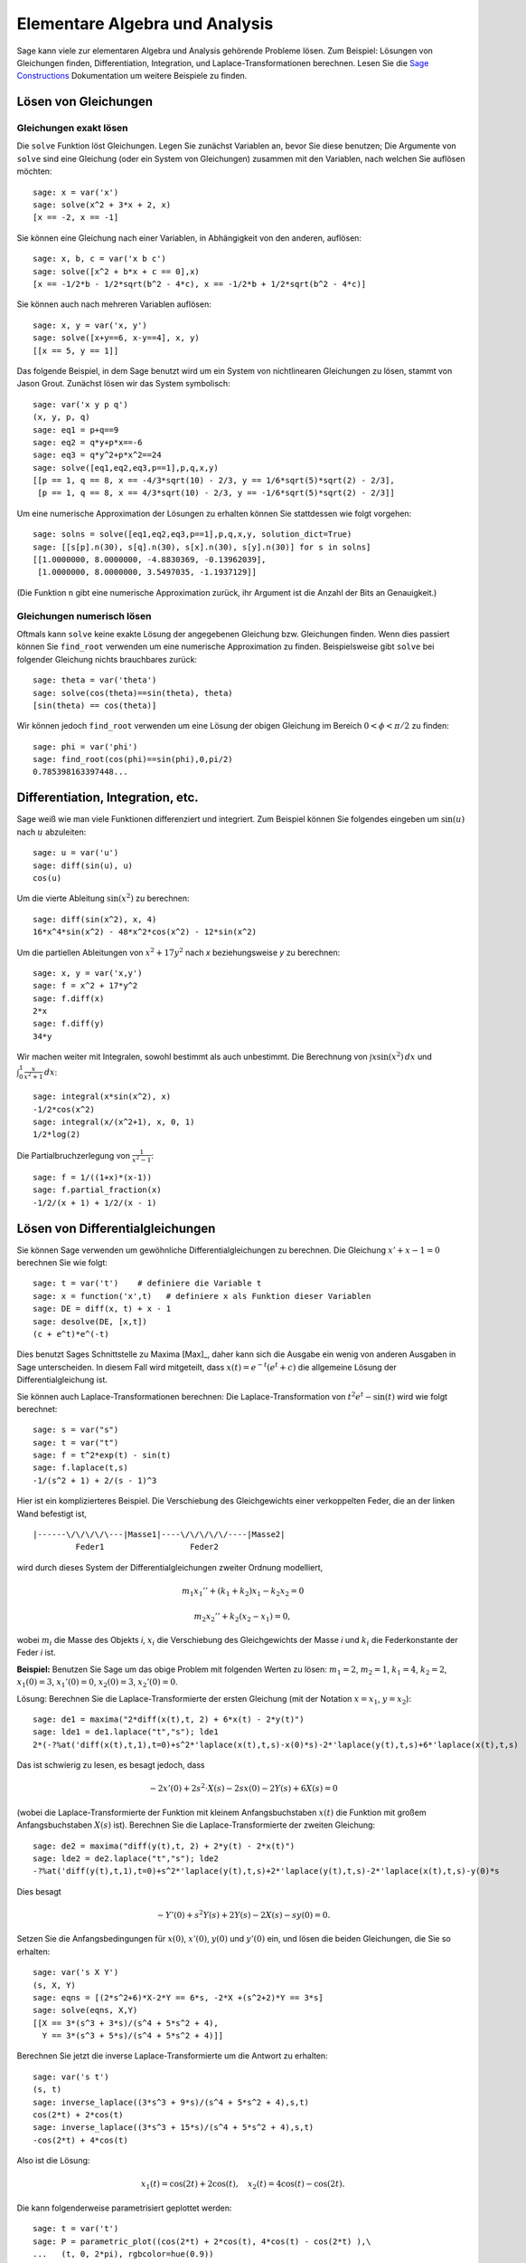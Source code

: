 Elementare Algebra und Analysis
===============================

Sage kann viele zur elementaren Algebra und Analysis gehörende
Probleme lösen. Zum Beispiel: Lösungen von Gleichungen finden,
Differentiation, Integration, und Laplace-Transformationen
berechnen. Lesen Sie die `Sage Constructions
<http://www.sagemath.org/doc/constructions/>`_ Dokumentation um
weitere Beispiele zu finden.

Lösen von Gleichungen
---------------------

Gleichungen exakt lösen
~~~~~~~~~~~~~~~~~~~~~~~

Die ``solve`` Funktion löst Gleichungen. Legen Sie zunächst Variablen
an, bevor Sie diese benutzen; Die Argumente von ``solve`` sind eine
Gleichung (oder ein System von Gleichungen) zusammen mit den
Variablen, nach welchen Sie auflösen möchten:

::

    sage: x = var('x')
    sage: solve(x^2 + 3*x + 2, x)
    [x == -2, x == -1]

Sie können eine Gleichung nach einer Variablen, in Abhängigkeit von den
anderen, auflösen:

::

    sage: x, b, c = var('x b c')
    sage: solve([x^2 + b*x + c == 0],x)
    [x == -1/2*b - 1/2*sqrt(b^2 - 4*c), x == -1/2*b + 1/2*sqrt(b^2 - 4*c)]

Sie können auch nach mehreren Variablen auflösen:

::

    sage: x, y = var('x, y')
    sage: solve([x+y==6, x-y==4], x, y)
    [[x == 5, y == 1]]

Das folgende Beispiel, in dem Sage benutzt wird um ein System von
nichtlinearen Gleichungen zu lösen, stammt von Jason Grout. Zunächst
lösen wir das System symbolisch:

::

    sage: var('x y p q')
    (x, y, p, q)
    sage: eq1 = p+q==9
    sage: eq2 = q*y+p*x==-6
    sage: eq3 = q*y^2+p*x^2==24
    sage: solve([eq1,eq2,eq3,p==1],p,q,x,y)
    [[p == 1, q == 8, x == -4/3*sqrt(10) - 2/3, y == 1/6*sqrt(5)*sqrt(2) - 2/3],
     [p == 1, q == 8, x == 4/3*sqrt(10) - 2/3, y == -1/6*sqrt(5)*sqrt(2) - 2/3]]

Um eine numerische Approximation der Lösungen zu erhalten können Sie
stattdessen wie folgt vorgehen:

.. link

::

    sage: solns = solve([eq1,eq2,eq3,p==1],p,q,x,y, solution_dict=True)
    sage: [[s[p].n(30), s[q].n(30), s[x].n(30), s[y].n(30)] for s in solns]
    [[1.0000000, 8.0000000, -4.8830369, -0.13962039],
     [1.0000000, 8.0000000, 3.5497035, -1.1937129]]

(Die Funktion ``n`` gibt eine numerische Approximation zurück, ihr
Argument ist die Anzahl der Bits an Genauigkeit.)

Gleichungen numerisch lösen
~~~~~~~~~~~~~~~~~~~~~~~~~~~

Oftmals kann ``solve`` keine exakte Lösung der angegebenen Gleichung
bzw. Gleichungen finden. Wenn dies passiert können Sie ``find_root``
verwenden um eine numerische Approximation zu finden. Beispielsweise
gibt ``solve`` bei folgender Gleichung nichts brauchbares zurück::

    sage: theta = var('theta')
    sage: solve(cos(theta)==sin(theta), theta)
    [sin(theta) == cos(theta)]

Wir können jedoch ``find_root`` verwenden um eine Lösung der obigen
Gleichung im Bereich :math:`0 < \phi < \pi/2` zu finden::

    sage: phi = var('phi')
    sage: find_root(cos(phi)==sin(phi),0,pi/2)
    0.785398163397448...

Differentiation, Integration, etc.
----------------------------------

Sage weiß wie man viele Funktionen differenziert und integriert. Zum
Beispiel können Sie folgendes eingeben um :math:`\sin(u)` nach
:math:`u` abzuleiten:

::

    sage: u = var('u')
    sage: diff(sin(u), u)
    cos(u)

Um die vierte Ableitung :math:`\sin(x^2)` zu berechnen:

::

    sage: diff(sin(x^2), x, 4)
    16*x^4*sin(x^2) - 48*x^2*cos(x^2) - 12*sin(x^2)

Um die partiellen Ableitungen von :math:`x^2+17y^2` nach `x`
beziehungsweise `y` zu berechnen:

::

    sage: x, y = var('x,y')
    sage: f = x^2 + 17*y^2
    sage: f.diff(x)
    2*x
    sage: f.diff(y)
    34*y

Wir machen weiter mit Integralen, sowohl bestimmt als auch
unbestimmt. Die Berechnung von :math:`\int x\sin(x^2)\, dx` und
:math:`\int_0^1 \frac{x}{x^2+1}\, dx`:

::

    sage: integral(x*sin(x^2), x)
    -1/2*cos(x^2)
    sage: integral(x/(x^2+1), x, 0, 1)
    1/2*log(2)

Die Partialbruchzerlegung von :math:`\frac{1}{x^2-1}`:

::

    sage: f = 1/((1+x)*(x-1))
    sage: f.partial_fraction(x)
    -1/2/(x + 1) + 1/2/(x - 1)

.. _section-systems:

Lösen von Differentialgleichungen
---------------------------------

Sie können Sage verwenden um gewöhnliche Differentialgleichungen zu
berechnen. Die Gleichung :math:`x'+x-1=0` berechnen Sie wie folgt:

::

    sage: t = var('t')    # definiere die Variable t
    sage: x = function('x',t)   # definiere x als Funktion dieser Variablen
    sage: DE = diff(x, t) + x - 1
    sage: desolve(DE, [x,t])
    (c + e^t)*e^(-t)

Dies benutzt Sages Schnittstelle zu Maxima [Max]_, daher kann sich die
Ausgabe ein wenig von anderen Ausgaben in Sage unterscheiden. In
diesem Fall wird mitgeteilt, dass :math:`x(t) = e^{-t}(e^{t}+c)`
die allgemeine Lösung der Differentialgleichung ist.

Sie können auch Laplace-Transformationen berechnen:
Die Laplace-Transformation von :math:`t^2e^t -\sin(t)` wird wie folgt
berechnet:

::

    sage: s = var("s")
    sage: t = var("t")
    sage: f = t^2*exp(t) - sin(t)
    sage: f.laplace(t,s)
    -1/(s^2 + 1) + 2/(s - 1)^3

Hier ist ein komplizierteres Beispiel. Die Verschiebung des
Gleichgewichts einer verkoppelten Feder, die an der linken Wand
befestigt ist,

::

    |------\/\/\/\/\---|Masse1|----\/\/\/\/\/----|Masse2|
             Feder1                  Feder2

wird durch dieses System der Differentialgleichungen zweiter Ordnung
modelliert,

.. math::

    m_1 x_1'' + (k_1+k_2) x_1 - k_2 x_2 = 0

    m_2 x_2''+ k_2 (x_2-x_1) = 0,



wobei :math:`m_{i}` die Masse des Objekts *i*, :math:`x_{i}` die
Verschiebung des Gleichgewichts der Masse *i* und :math:`k_{i}` die
Federkonstante der Feder *i* ist.

**Beispiel:** Benutzen Sie Sage um das obige Problem mit folgenden
Werten zu lösen:
:math:`m_{1}=2`, :math:`m_{2}=1`, :math:`k_{1}=4`,
:math:`k_{2}=2`, :math:`x_{1}(0)=3`, :math:`x_{1}'(0)=0`,
:math:`x_{2}(0)=3`, :math:`x_{2}'(0)=0`.

Lösung: Berechnen Sie die Laplace-Transformierte der ersten Gleichung
(mit der Notation :math:`x=x_{1}`, :math:`y=x_{2}`):

::

    sage: de1 = maxima("2*diff(x(t),t, 2) + 6*x(t) - 2*y(t)")
    sage: lde1 = de1.laplace("t","s"); lde1
    2*(-?%at('diff(x(t),t,1),t=0)+s^2*'laplace(x(t),t,s)-x(0)*s)-2*'laplace(y(t),t,s)+6*'laplace(x(t),t,s)

Das ist schwierig zu lesen, es besagt jedoch, dass

.. math:: -2x'(0) + 2s^2\cdot X(s) - 2sx(0) - 2Y(s) + 6X(s) = 0


(wobei die Laplace-Transformierte der Funktion mit kleinem
Anfangsbuchstaben :math:`x(t)` die Funktion mit großem
Anfangsbuchstaben :math:`X(s)` ist). Berechnen Sie die
Laplace-Transformierte der zweiten Gleichung:

::

    sage: de2 = maxima("diff(y(t),t, 2) + 2*y(t) - 2*x(t)")
    sage: lde2 = de2.laplace("t","s"); lde2
    -?%at('diff(y(t),t,1),t=0)+s^2*'laplace(y(t),t,s)+2*'laplace(y(t),t,s)-2*'laplace(x(t),t,s)-y(0)*s

Dies besagt

.. math:: -Y'(0) + s^2Y(s) + 2Y(s) - 2X(s) - sy(0) = 0.


Setzen Sie die Anfangsbedingungen für :math:`x(0)`, :math:`x'(0)`,
:math:`y(0)` und :math:`y'(0)` ein, und lösen die beiden Gleichungen,
die Sie so erhalten:

::

    sage: var('s X Y')
    (s, X, Y)
    sage: eqns = [(2*s^2+6)*X-2*Y == 6*s, -2*X +(s^2+2)*Y == 3*s]
    sage: solve(eqns, X,Y)
    [[X == 3*(s^3 + 3*s)/(s^4 + 5*s^2 + 4),
      Y == 3*(s^3 + 5*s)/(s^4 + 5*s^2 + 4)]]

Berechnen Sie jetzt die inverse Laplace-Transformierte um die Antwort
zu erhalten:

::

    sage: var('s t')
    (s, t)
    sage: inverse_laplace((3*s^3 + 9*s)/(s^4 + 5*s^2 + 4),s,t)
    cos(2*t) + 2*cos(t)
    sage: inverse_laplace((3*s^3 + 15*s)/(s^4 + 5*s^2 + 4),s,t)
    -cos(2*t) + 4*cos(t)

Also ist die Lösung:

.. math:: x_1(t) = \cos(2t) + 2\cos(t), \quad x_2(t) = 4\cos(t) - \cos(2t).


Die kann folgenderweise parametrisiert geplottet werden:

::

    sage: t = var('t')
    sage: P = parametric_plot((cos(2*t) + 2*cos(t), 4*cos(t) - cos(2*t) ),\
    ...   (t, 0, 2*pi), rgbcolor=hue(0.9))
    sage: show(P)

Die einzelnen Komponenten können so geplottet werden:

::

    sage: t = var('t')
    sage: p1 = plot(cos(2*t) + 2*cos(t), (t,0, 2*pi), rgbcolor=hue(0.3))
    sage: p2 = plot(4*cos(t) - cos(2*t), (t,0, 2*pi), rgbcolor=hue(0.6))
    sage: show(p1 + p2)

Um mehr über das Plotten zu erfahren lesen Sie :ref:`section-plot`. Lesen
Sie Abschnitt 5.5 von [NagleEtAl2004]_ um weitere Informationen über
Differentialgleichungen zu erhalten.


Das Euler-Verfahren zur Lösung von Systemen von Differentialgleichungen
-----------------------------------------------------------------------

Im nächsten Beispiel illustrieren wir das Euler-Verfahren für ODEs erster
und zweiter Ordnung. Wir rufen zunächst die grundlegende Idee für
Differentialgleichungen erster Ordnung in Erinnerung. Sei ein
Anfangswertproblem der Form

.. math::

    y'=f(x,y), \quad y(a)=c,

gegeben. Wir möchten eine Approximation des Wertes der Lösung bei
:math:`x=b` mit :math:`b>a` finden.

Machen Sie sich anhand der Definition der Ableitung klar, dass

.. math::  y'(x) \approx \frac{y(x+h)-y(x)}{h},


wobei :math:`h>0` vorgegeben und klein ist. Zusammen mit der
Differentialgleichung gibt dies :math:`f(x,y(x))\approx
\frac{y(x+h)-y(x)}{h}`. Jetzt lösen wir nach :math:`y(x+h)` auf:

.. math::   y(x+h) \approx y(x) + h\cdot f(x,y(x)).


Wenn wir :math:`h\cdot f(x,y(x))` den "Korrekturterm", :math:`y(x)`
den "alten Wert von `y`" und :math:`y(x+h)` den "neuen Wert von `y`"
nennen, kann diese Approximation neu ausgedrückt werden als:

.. math::   y_{new} \approx y_{old} + h\cdot f(x,y_{old}).


Wenn wir das Intervall von `a` bis `b` in `n` Teilintervalle
aufteilen, so dass :math:`h=\frac{b-a}{n}` gilt, können wir die
Information in folgender Tabelle festhalten.

============== =======================   =====================
:math:`x`      :math:`y`                 :math:`h\cdot f(x,y)`
============== =======================   =====================
:math:`a`      :math:`c`                 :math:`h\cdot f(a,c)`
:math:`a+h`    :math:`c+h\cdot f(a,c)`         ...
:math:`a+2h`   ...
...
:math:`b=a+nh` ???                             ...
============== =======================   =====================


Unser Ziel ist zeilenweise alle leeren Einträge der Tabelle
auszufüllen, bis wir den Eintrag ??? erreichen, welcher die
Approximation des Euler-Verfahrens für :math:`y(b)` ist.

Die Idee für Systeme von ODEs ist ähnlich.

**Beispiel:** Approximiere :math:`z(t)`, mit 4 Schritten der
 Eulermethode numerisch bei :math:`t=1` , wobei :math:`z''+tz'+z=0`,
 :math:`z(0)=1` und :math:`z'(0)=0` ist.

Wir müssen die ODE zweiter Ordnung auf ein System von zwei
Differentialgleichungen erster Ordnung reduzieren (wobei :math:`x=z`,
:math:`y=z'`) und das Euler-Verfahren anwenden:

::

    sage: t,x,y = PolynomialRing(RealField(10),3,"txy").gens()
    sage: f = y; g = -x - y * t
    sage: eulers_method_2x2(f,g, 0, 1, 0, 1/4, 1)
          t                x            h*f(t,x,y)                y       h*g(t,x,y)
          0                1                  0.00                0           -0.25
        1/4              1.0                -0.062            -0.25           -0.23
        1/2             0.94                 -0.12            -0.48           -0.17
        3/4             0.82                 -0.16            -0.66          -0.081
          1             0.65                 -0.18            -0.74           0.022

Also ist :math:`z(1)\approx 0.75`.

Wir können auch die Punkte :math:`(x,y)` plotten um ein ungefähres
Bild der Kurve zu erhalten. Die Funktion ``eulers_method_2x2_plot``
macht dies; um sie zu benutzen, müssen wir die Funktionen  `f` und `g`
definieren, welche ein Argument mit drei Koordinaten (`t`, `x`, `y`)
erwarten.

::

    sage: f = lambda z: z[2]        # f(t,x,y) = y
    sage: g = lambda z: -sin(z[1])  # g(t,x,y) = -sin(x)
    sage: P = eulers_method_2x2_plot(f,g, 0.0, 0.75, 0.0, 0.1, 1.0)

Zu diesem Zeitpunkt enthält ``P`` die beiden Plots ``P[0]`` (der Plot
von `x` nach `t`) und ``P[1]`` (der Plot von `y` nach `t`). Wir können
beide wie folgt anzeigen:

.. link

::

    sage: show(P[0] + P[1])

(Um mehr über das Plotten zu erfahren, lesen Sie :ref:`section-plot`.)

Spezielle Funktionen
--------------------

Mehrere orthogonale Polynome und spezielle Funktionen sind
implementiert, wobei sowohl PARI [GP]_ als auch Maxima [Max]_
verwendet wird. Sie sind in den dazugehörigen Abschnitten ("Orthogonal polynomials"
beziehungsweise "Special functions") des Sage Referenzhandbuchs dokumentiert.

::

    sage: x = polygen(QQ, 'x')
    sage: chebyshev_U(2,x)
    4*x^2 - 1
    sage: bessel_I(1,1,"pari",250)
    0.56515910399248502720769602760986330732889962162109200948029448947925564096
    sage: bessel_I(1,1)
    0.565159103992485
    sage: bessel_I(2,1.1,"maxima")  # last few digits are random
    0.16708949925104899

Zum jetzigen Zeitpunkt, enthält Sage nur Wrapper-Funktionen für
numerische Berechnungen. Um symbolisch zu rechen, rufen Sie die
Maxima-Schnittstelle bitte, wie im folgenden Beispiel, direkt auf

::

    sage: maxima.eval("f:bessel_y(v, w)")
    'bessel_y(v,w)'
    sage: maxima.eval("diff(f,w)")
    '(bessel_y(v-1,w)-bessel_y(v+1,w))/2'
